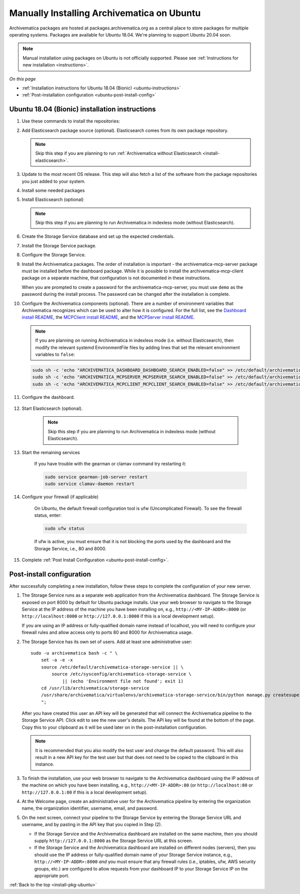 .. _install-pkg-ubuntu:

===========================================
Manually Installing Archivematica on Ubuntu
===========================================

Archivematica packages are hosted at packages.archivematica.org as a central
place to store packages for multiple operating systems. Packages are available
for Ubuntu 18.04. We're planning to support Ubuntu 20.04 soon.

.. note:: Manual installation using packages on Ubuntu is not officially
   supported. Please see :ref:`Instructions for new installation
   <instructions>`.

*On this page*

* :ref:`Installation instructions for Ubuntu 18.04 (Bionic) <ubuntu-instructions>`
* :ref:`Post-installation configuration <ubuntu-post-install-config>`

.. _ubuntu-instructions:

Ubuntu 18.04 (Bionic) installation instructions
-----------------------------------------------

#. Use these commands to install the repositories:

   .. literalinclude:: scripts/am-bionic-deb.sh
      :language: bash
      :lines: 14-18

#. Add Elasticsearch package source (optional). Elasticsearch comes from its own
   package repository.

   .. note::
      Skip this step if you are planning to run :ref:`Archivematica without
      Elasticsearch <install-elasticsearch>`.

   .. literalinclude:: scripts/am-bionic-deb.sh
      :language: bash
      :lines: 20-21

#. Update to the most recent OS release. This step will also fetch a list of
   the software from the package repositories you just added to your system.

   .. literalinclude:: scripts/am-bionic-deb.sh
      :language: bash
      :lines: 23-24

#. Install some needed packages

   .. literalinclude:: scripts/am-bionic-deb.sh
      :language: bash
      :lines: 26

#. Install Elasticsearch (optional)

   .. note:: Skip this step if you are planning to run Archivematica in
      indexless mode (without Elasticsearch).

   .. literalinclude:: scripts/am-bionic-deb.sh
      :language: bash
      :lines: 27

#. Create the Storage Service database and set up the expected credentials.

   .. literalinclude:: scripts/am-bionic-deb.sh
      :language: bash
      :lines: 29-31

#. Install the Storage Service package.

   .. literalinclude:: scripts/am-bionic-deb.sh
       :language: bash
       :lines: 33

#. Configure the Storage Service.

   .. literalinclude:: scripts/am-bionic-deb.sh
      :language: bash
      :lines: 35-36

#. Install the Archivematica packages. The order of installation is important -
   the archivematica-mcp-server package must be installed before the dashboard
   package. While it is possible to install the archivematica-mcp-client package
   on a separate machine, that configuration is not documented in these
   instructions.

   When you are prompted to create a password for the archivematica-mcp-server,
   you must use ``demo`` as the password during the install process. The
   password can be changed after the installation is complete.

   .. literalinclude:: scripts/am-bionic-deb.sh
      :language: bash
      :lines: 38-40

#.  Configure the Archivematica components (optional). There are a number of
    environment variables that Archivematica recognizes which can be used to
    alter how it is configured. For the full list, see the
    `Dashboard install README`_, the `MCPClient install README`_, and the
    `MCPServer install README`_.

    .. note:: If you are planning on running Archivematica in indexless mode
       (i.e. without Elasticsearch), then modify the relevant systemd
       EnvironmentFile files by adding lines that set the relevant environment
       variables to ``false``:

    .. code:: bash

      sudo sh -c 'echo "ARCHIVEMATICA_DASHBOARD_DASHBOARD_SEARCH_ENABLED=false" >> /etc/default/archivematica-dashboard'
      sudo sh -c 'echo "ARCHIVEMATICA_MCPSERVER_MCPSERVER_SEARCH_ENABLED=false" >> /etc/default/archivematica-mcp-server'
      sudo sh -c 'echo "ARCHIVEMATICA_MCPCLIENT_MCPCLIENT_SEARCH_ENABLED=false" >> /etc/default/archivematica-mcp-client'

#. Configure the dashboard.

    .. literalinclude:: scripts/am-bionic-deb.sh
       :language: bash
       :lines: 42

#. Start Elasticsearch (optional).

    .. note:: Skip this step if you are planning to run Archivematica in indexless
       mode (without Elasticsearch).

    .. literalinclude:: scripts/am-bionic-deb.sh
      :language: bash
      :lines: 44-46

#. Start the remaining services

    .. literalinclude:: scripts/am-bionic-deb.sh
       :language: bash
       :lines: 48-58

    If you have trouble with the gearman or clamav command try restarting it:

    .. code:: bash

       sudo service gearman-job-server restart
       sudo service clamav-daemon restart

#. Configure your firewall (if applicable)

    On Ubuntu, the default firewall configuration tool is ufw (Uncomplicated
    Firewall). To see the firewall status, enter:

    .. code:: bash

       sudo ufw status

    If ufw is active, you must ensure that it is not blocking the ports used by
    the dashboard and the Storage Service, i.e., 80 and 8000.


    .. literalinclude:: scripts/am-bionic-deb.sh
       :language: bash
       :lines: 60-63

#. Complete :ref:`Post Install Configuration <ubuntu-post-install-config>`.


.. _ubuntu-post-install-config:

Post-install configuration
--------------------------

After successfully completing a new installation, follow these steps to complete
the configuration of your new server.

1. The Storage Service runs as a separate web application from the Archivematica
   dashboard. The Storage Service is exposed on port 8000 by default for Ubuntu
   package installs. Use your web browser to navigate to the Storage Service at
   the IP address of the machine you have been installing on, e.g.,
   ``http://<MY-IP-ADDR>:8000`` (or ``http://localhost:8000`` or
   ``http://127.0.0.1:8000`` if this is a local development setup).

   If you are using an IP address or fully-qualified domain name instead of
   localhost, you will need to configure your firewall rules and allow access
   only to ports 80 and 8000 for Archivematica usage.

2. The Storage Service has its own set of users. Add at least one
   administrative user::

    sudo -u archivematica bash -c " \
        set -a -e -x
        source /etc/default/archivematica-storage-service || \
            source /etc/sysconfig/archivematica-storage-service \
                || (echo 'Environment file not found'; exit 1)
        cd /usr/lib/archivematica/storage-service
        /usr/share/archivematica/virtualenvs/archivematica-storage-service/bin/python manage.py createsuperuser
        ";

   After you have created this user an API key will be generated that will connect
   the Archivematica pipeline to the Storage Service API. Click edit to see the
   new user's details. The API key will be found at the bottom of the page.
   Copy this to your clipboard as it will be used later on in the
   post-installation configuration.

   .. note::
      It is recommended that you also modify the test user and change the
      default password. This will also result in a new API key for the test
      user but that does not need to be copied to the clipboard in this
      instance.

3. To finish the installation, use your web browser to navigate to the
   Archivematica dashboard using the IP address of the machine on which you have
   been installing, e.g., ``http://<MY-IP-ADDR>:80`` (or ``http://localhost:80``
   or ``http://127.0.0.1:80`` if this is a local development setup).

4. At the Welcome page, create an administrative user for the Archivematica
   pipeline by entering the organization name, the organization identifier,
   username, email, and password.

5. On the next screen, connect your pipeline to the Storage Service by entering
   the Storage Service URL and username, and by pasting in the API key that you
   copied in Step (2).

   - If the Storage Service and the Archivematica dashboard are installed on
     the same machine, then you should supply ``http://127.0.0.1:8000`` as the
     Storage Service URL at this screen.
   - If the Storage Service and the Archivematica dashboard are installed on
     different nodes (servers), then you should use the IP address or
     fully-qualified domain name of your Storage Service instance,
     e.g., ``http://<MY-IP-ADDR>:8000`` *and* you must ensure that any firewall
     rules (i.e., iptables, ufw, AWS security groups, etc.) are configured to
     allow requests from your dashboard IP to your Storage Service IP on the
     appropriate port.

:ref:`Back to the top <install-pkg-ubuntu>`

.. _`Sword API`: https://wiki.archivematica.org/Sword_API
.. _`known issue with pip`: https://bugs.launchpad.net/ubuntu/+source/python-pip/+bug/1658844
.. _`Dashboard install README`: https://github.com/artefactual/archivematica/blob/stable/1.14.x/src/dashboard/install/README.md
.. _`MCPClient install README`: https://github.com/artefactual/archivematica/blob/stable/1.14.x/src/MCPClient/install/README.md
.. _`MCPServer install README`: https://github.com/artefactual/archivematica/blob/stable/1.14.x/src/MCPServer/install/README.md
.. _`Archivematica user forum`: https://groups.google.com/forum/#!forum/archivematica
